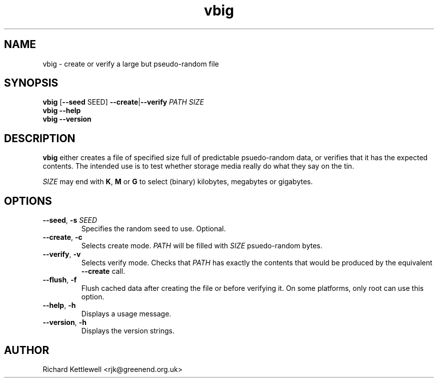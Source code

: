 .TH vbig 1
.SH NAME
vbig \- create or verify a large but pseudo-random file
.SH SYNOPSIS
\fBvbig \fR[\fB--seed \fRSEED\fR] \fB--create\fR|\fB--verify \fIPATH SIZE
.br
\fBvbig --help
.br
\fBvbig --version
.SH DESCRIPTION
\fBvbig\fR either creates a file of specified size full of predictable
psuedo-random data, or verifies that it has the expected contents.
The intended use is to test whether storage media really do what they
say on the tin.
.PP
\fISIZE\fR may end with \fBK\fR, \fBM\fR or \fBG\fR to select (binary)
kilobytes, megabytes or gigabytes.
.SH OPTIONS
.TP
.B --seed\fR, \fB-s \fISEED
Specifies the random seed to use.
Optional.
.TP
.B --create\fR, \fB-c
Selects create mode.
\fIPATH\fR will be filled with \fISIZE\fR psuedo-random bytes.
.TP
.B --verify\fR, \fB-v
Selects verify mode.
Checks that \fIPATH\fR has exactly the contents that would be produced
by the equivalent \fB--create\fR call.
.TP
.B --flush\fR, \fB-f
Flush cached data after creating the file or before verifying it.
On some platforms, only root can use this option.
.TP
.B --help\fR, \fB-h
Displays a usage message.
.TP
.B --version\fR, \fB-h
Displays the version strings.
.SH AUTHOR
Richard Kettlewell <rjk@greenend.org.uk>
